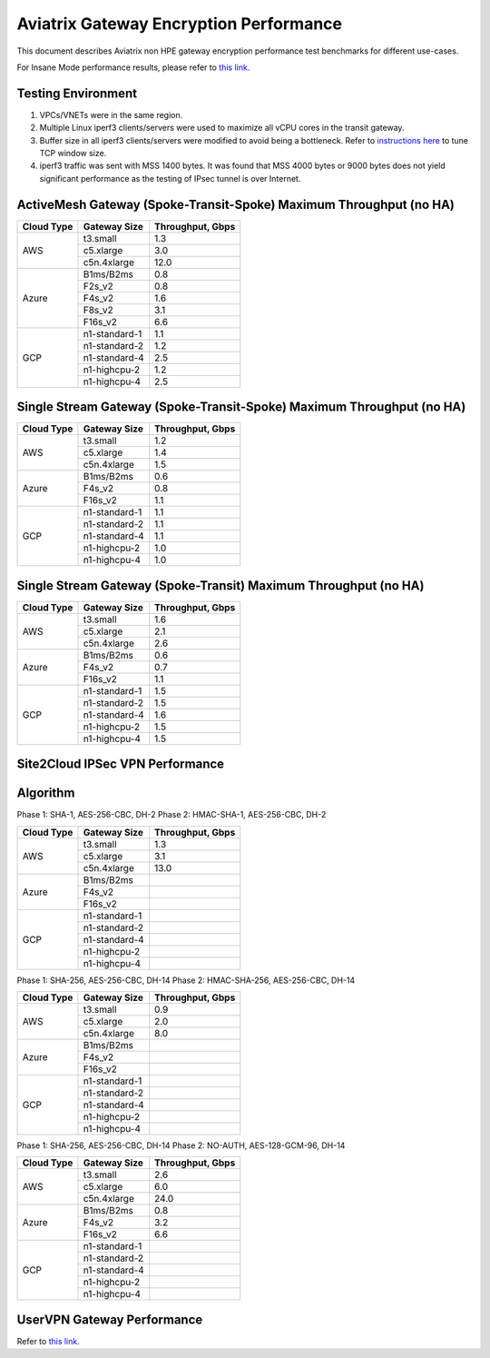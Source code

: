 .. meta::
  :description: Aviatrix Gateway Performance benchmark
  :keywords: Transit Network, Transit hub, AWS Global Transit Network, Encrypted Peering, Transitive Peering, Insane mode, Transit Gateway, TGWa, Site2Cloud


=======================================
Aviatrix Gateway Encryption Performance 
=======================================

This document describes Aviatrix non HPE gateway encryption performance test benchmarks for different use-cases. 

For Insane Mode performance results, please refer to `this link. <https://docs.aviatrix.com/HowTos/insane_mode_perf.html>`_

Testing Environment
-------------------
1. VPCs/VNETs were in the same region.
#. Multiple Linux iperf3 clients/servers were used to maximize all vCPU cores in the transit gateway.
#. Buffer size in all iperf3 clients/servers were modified to avoid being a bottleneck. Refer to `instructions here <https://wwwx.cs.unc.edu/~sparkst/howto/network_tuning.php>`_ to tune TCP  window size.
#. iperf3 traffic was sent with MSS 1400 bytes. It was found that MSS 4000 bytes or 9000 bytes does not yield significant performance as the testing of IPsec tunnel is over Internet.


ActiveMesh Gateway (Spoke-Transit-Spoke) Maximum Throughput (no HA) 
-------------------------------------------------------------------

+-------------+---------------+------------------+
| Cloud Type  | Gateway Size  | Throughput, Gbps |
+=============+===============+==================+
| AWS         | t3.small      |  1.3             | 
|             +---------------+------------------+
|             | c5.xlarge     |  3.0             |
|             +---------------+------------------+
|             | c5n.4xlarge   |  12.0            |
+-------------+---------------+------------------+
| Azure       | B1ms/B2ms     |  0.8             | 
|             +---------------+------------------+
|             | F2s_v2        |  0.8             |
|             +---------------+------------------+
|             | F4s_v2        |  1.6             |
|             +---------------+------------------+
|             | F8s_v2        |  3.1             |
|             +---------------+------------------+
|             | F16s_v2       |  6.6             |
+-------------+---------------+------------------+
| GCP         | n1-standard-1 |  1.1             | 
|             +---------------+------------------+
|             | n1-standard-2 |  1.2             |
|             +---------------+------------------+
|             | n1-standard-4 |  2.5             |
|             +---------------+------------------+
|             | n1-highcpu-2  |  1.2             |
|             +---------------+------------------+
|             | n1-highcpu-4  |  2.5             |
+-------------+---------------+------------------+

Single Stream Gateway (Spoke-Transit-Spoke) Maximum Throughput (no HA) 
----------------------------------------------------------------------

+-------------+---------------+------------------+
| Cloud Type  | Gateway Size  | Throughput, Gbps |
+=============+===============+==================+
| AWS         | t3.small      |  1.2             | 
|             +---------------+------------------+
|             | c5.xlarge     |  1.4             |
|             +---------------+------------------+
|             | c5n.4xlarge   |  1.5             |
+-------------+---------------+------------------+
| Azure       | B1ms/B2ms     |  0.6             | 
|             +---------------+------------------+
|             | F4s_v2        |  0.8             |
|             +---------------+------------------+
|             | F16s_v2       |  1.1             |
+-------------+---------------+------------------+
| GCP         | n1-standard-1 |  1.1             | 
|             +---------------+------------------+
|             | n1-standard-2 |  1.1             |
|             +---------------+------------------+
|             | n1-standard-4 |  1.1             |
|             +---------------+------------------+
|             | n1-highcpu-2  |  1.0             |
|             +---------------+------------------+
|             | n1-highcpu-4  |  1.0             |
+-------------+---------------+------------------+

Single Stream Gateway (Spoke-Transit) Maximum Throughput (no HA) 
----------------------------------------------------------------

+-------------+---------------+------------------+
| Cloud Type  | Gateway Size  | Throughput, Gbps |
+=============+===============+==================+
| AWS         | t3.small      |  1.6             | 
|             +---------------+------------------+
|             | c5.xlarge     |  2.1             |
|             +---------------+------------------+
|             | c5n.4xlarge   |  2.6             |
+-------------+---------------+------------------+
| Azure       | B1ms/B2ms     |  0.6             | 
|             +---------------+------------------+
|             | F4s_v2        |  0.7             |
|             +---------------+------------------+
|             | F16s_v2       |  1.1             |
+-------------+---------------+------------------+
| GCP         | n1-standard-1 |  1.5             | 
|             +---------------+------------------+
|             | n1-standard-2 |  1.5             |
|             +---------------+------------------+
|             | n1-standard-4 |  1.6             |
|             +---------------+------------------+
|             | n1-highcpu-2  |  1.5             |
|             +---------------+------------------+
|             | n1-highcpu-4  |  1.5             |
+-------------+---------------+------------------+


Site2Cloud IPSec VPN Performance
--------------------------------

Algorithm
--------- 
Phase 1: SHA-1, AES-256-CBC, DH-2
Phase 2: HMAC-SHA-1, AES-256-CBC, DH-2

+-------------+---------------+------------------+
| Cloud Type  | Gateway Size  | Throughput, Gbps |
+=============+===============+==================+
| AWS         | t3.small      |  1.3             | 
|             +---------------+------------------+
|             | c5.xlarge     |  3.1             |
|             +---------------+------------------+
|             | c5n.4xlarge   |  13.0            |
+-------------+---------------+------------------+
| Azure       | B1ms/B2ms     |                  |
|             +---------------+------------------+
|             | F4s_v2        |                  |
|             +---------------+------------------+
|             | F16s_v2       |                  |
+-------------+---------------+------------------+
| GCP         | n1-standard-1 |                  | 
|             +---------------+------------------+
|             | n1-standard-2 |                  |
|             +---------------+------------------+
|             | n1-standard-4 |                  |
|             +---------------+------------------+
|             | n1-highcpu-2  |                  |
|             +---------------+------------------+
|             | n1-highcpu-4  |                  |
+-------------+---------------+------------------+

Phase 1: SHA-256, AES-256-CBC, DH-14
Phase 2: HMAC-SHA-256, AES-256-CBC, DH-14

+-------------+---------------+------------------+
| Cloud Type  | Gateway Size  | Throughput, Gbps |
+=============+===============+==================+
| AWS         | t3.small      |  0.9             | 
|             +---------------+------------------+
|             | c5.xlarge     |  2.0             |
|             +---------------+------------------+
|             | c5n.4xlarge   |  8.0             |
+-------------+---------------+------------------+
| Azure       | B1ms/B2ms     |                  |
|             +---------------+------------------+
|             | F4s_v2        |                  |
|             +---------------+------------------+
|             | F16s_v2       |                  |
+-------------+---------------+------------------+
| GCP         | n1-standard-1 |                  | 
|             +---------------+------------------+
|             | n1-standard-2 |                  |
|             +---------------+------------------+
|             | n1-standard-4 |                  |
|             +---------------+------------------+
|             | n1-highcpu-2  |                  |
|             +---------------+------------------+
|             | n1-highcpu-4  |                  |
+-------------+---------------+------------------+

Phase 1: SHA-256, AES-256-CBC, DH-14
Phase 2: NO-AUTH, AES-128-GCM-96, DH-14

+-------------+---------------+------------------+
| Cloud Type  | Gateway Size  | Throughput, Gbps |
+=============+===============+==================+
| AWS         | t3.small      | 2.6              | 
|             +---------------+------------------+
|             | c5.xlarge     | 6.0              |
|             +---------------+------------------+
|             | c5n.4xlarge   | 24.0             |
+-------------+---------------+------------------+
| Azure       | B1ms/B2ms     | 0.8              |
|             +---------------+------------------+
|             | F4s_v2        | 3.2              |
|             +---------------+------------------+
|             | F16s_v2       | 6.6              |
+-------------+---------------+------------------+
| GCP         | n1-standard-1 |                  | 
|             +---------------+------------------+
|             | n1-standard-2 |                  |
|             +---------------+------------------+
|             | n1-standard-4 |                  |
|             +---------------+------------------+
|             | n1-highcpu-2  |                  |
|             +---------------+------------------+
|             | n1-highcpu-4  |                  |
+-------------+---------------+------------------+


UserVPN Gateway Performance
---------------------------
Refer to `this link. <https://docs.aviatrix.com/HowTos/openvpn_design_considerations.html?highlight=performance>`_


.. |insane_perf_setup| image:: insane_mode_perf_media/insane_perf_setup.png
   :scale: 30%


